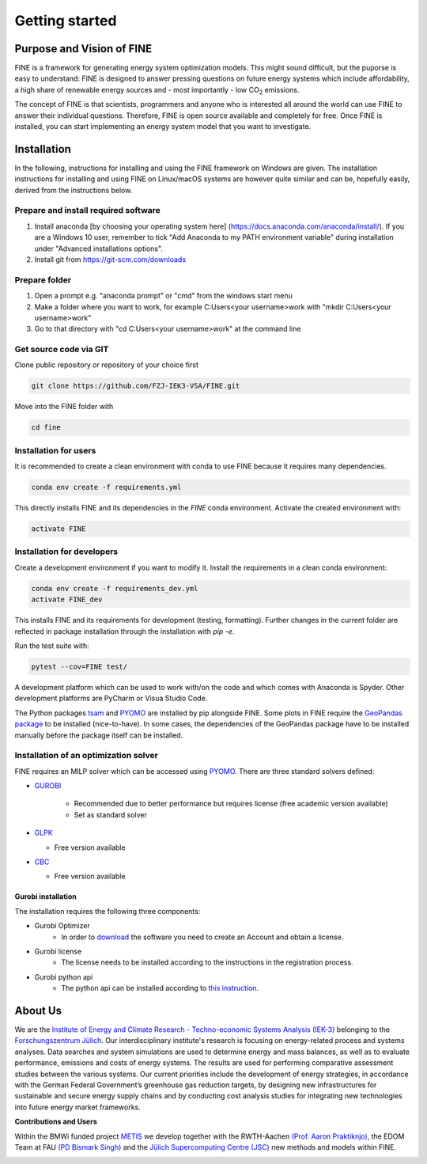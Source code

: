 ﻿###############
Getting started
###############

**************************
Purpose and Vision of FINE
**************************

FINE is a framework for generating energy system optimization models. This might sound difficult, but the puporse is easy to understand:
FINE is designed to answer pressing questions on future energy systems which include affordability, a high share of renewable energy
sources and - most importantly - low CO\ :sub:`2` emissions.

The concept of FINE is that scientists, programmers and anyone who is interested all around the world can use FINE to answer their
individual questions. Therefore, FINE is open source available and completely for free. Once FINE is installed, you can start
implementing an energy system model that you want to investigate.

************
Installation
************

In the following, instructions for installing and using the FINE framework on Windows are given. The installation
instructions for installing and using FINE on Linux/macOS systems are however quite similar and can be, hopefully
easily, derived from the instructions below.

Prepare and install required software
=====================================

1. Install anaconda [by choosing your operating system here] (https://docs.anaconda.com/anaconda/install/). If you are a Windows 10 user, remember to tick "Add Anaconda to my PATH environment variable" during installation under "Advanced installations options".
2. Install git from https://git-scm.com/downloads

Prepare folder
==============

1. Open a prompt e.g. "anaconda prompt" or "cmd" from the windows start menu
2. Make a folder where you want to work, for example C:\Users\<your username>\work with "mkdir C:\Users\<your username>\work"
3. Go to that directory with "cd C:\Users\<your username>\work" at the command line

Get source code via GIT
=========================

Clone public repository or repository of your choice first

.. code-block:: console

    git clone https://github.com/FZJ-IEK3-VSA/FINE.git 

Move into the FINE folder with

.. code-block:: console

    cd fine

Installation for users
======================

It is recommended to create a clean environment with conda to use FINE because it requires many dependencies. 

.. code-block:: console

    conda env create -f requirements.yml

This directly installs FINE and its dependencies in the `FINE` conda environment. Activate the created environment with:

.. code-block:: console

    activate FINE

Installation for developers
===========================

Create a development environment if you want to modify it.
Install the requirements in a clean conda environment:

.. code-block:: console

     conda env create -f requirements_dev.yml
     activate FINE_dev

This installs FINE and its requirements for development (testing, formatting). Further changes in the current folder are reflected in package installation through the installation with `pip -e`.

Run the test suite with:

.. code-block:: console 

    pytest --cov=FINE test/

A development platform which can be used to work with/on the code and which comes with Anaconda is Spyder.
Other development platforms are PyCharm or Visua Studio Code.

The Python packages `tsam <https://github.com/FZJ-IEK3-VSA/tsam>`_ and `PYOMO <https://pyomo.readthedocs.io/en/stable/index.html>`_ are
installed by pip alongside FINE. Some plots in FINE require the `GeoPandas package <http://geopandas.org/install.html>`_ to be installed (nice-to-have). In some cases, the dependencies of
the GeoPandas package have to be installed manually before the package itself can be installed.

Installation of an optimization solver
======================================

FINE requires an MILP solver which can be accessed using `PYOMO <https://pyomo.readthedocs.io/en/stable/index.html>`_. There are three standard solvers defined:

* `GUROBI <http://www.gurobi.com/>`_

   * Recommended due to better performance but requires license (free academic version available)
   * Set as standard solver

* `GLPK <https://sourceforge.net/projects/winglpk/files/latest/download>`_

  * Free version available 

* `CBC <https://projects.coin-or.org/Cbc>`_

  * Free version available

Gurobi installation
-------------------

The installation requires the following three components:

* Gurobi Optimizer
    * In order to `download <https://www.gurobi.com/downloads/gurobi-optimizer-eula/>`_ the software you need to create an Account and obtain a license.
* Gurobi license
    * The license needs to be installed according to the instructions in the registration process.
* Gurobi python api
    * The python api can be installed according to `this instruction <https://support.gurobi.com/hc/en-us/articles/360044290292-How-do-I-install-Gurobi-for-Python->`_.


********
About Us
********

.. image:: https://www.fz-juelich.de/iek/iek-3/DE/_Documents/Pictures/IEK-3Team_2019-02-04.jpg?__blob=poster
    :target: https://www.fz-juelich.de/iek/iek-3/EN/Home/home_node.html
    :alt: Abteilung TSA
    :align: center

We are the `Institute of Energy and Climate Research - Techno-economic Systems Analysis (IEK-3) <https://www.fz-juelich.de/iek/iek-3/DE/Home/home_node.html>`_ 
belonging to the `Forschungszentrum Jülich <www.fz-juelich.de/>`_. Our interdisciplinary institute's research is 
focusing on energy-related process and systems analyses. Data searches and system simulations are used to 
determine energy and mass balances, as well as to evaluate performance, emissions and costs of energy systems. 
The results are used for performing comparative assessment studies between the various systems. Our current priorities 
include the development of energy strategies, in accordance with the German Federal Government’s greenhouse gas reduction 
targets, by designing new infrastructures for sustainable and secure energy supply chains and by conducting cost analysis 
studies for integrating new technologies into future energy market frameworks.


**Contributions and Users**

Within the BMWi funded project `METIS <http://www.metis-platform.net/>`_ we develop together with the RWTH-Aachen 
`(Prof. Aaron Praktiknjo) <http://www.wiwi.rwth-aachen.de/cms/Wirtschaftswissenschaften/Die-Fakultaet/Institute-und-Lehrstuehle/Professoren/~jgfr/Praktiknjo-Aaron/?allou=1&lidx=1>`_,
the EDOM Team at FAU `(PD Bismark Singh) <https://www.math.fau.de/wirtschaftsmathematik/team/bismark-singh/>`_ and the 
`Jülich Supercomputing Centre (JSC) <http://www.fz-juelich.de/ias/jsc/DE/Home/home_node.html>`_ new methods and models within FINE.

.. image:: http://www.metis-platform.net/metis-platform/DE/_Documents/Pictures/projectTeamAtKickOffMeeting_640x338.jpg?__blob=normal
    :target: http://www.metis-platform.net
    :alt: METIS Team
    :align: center

